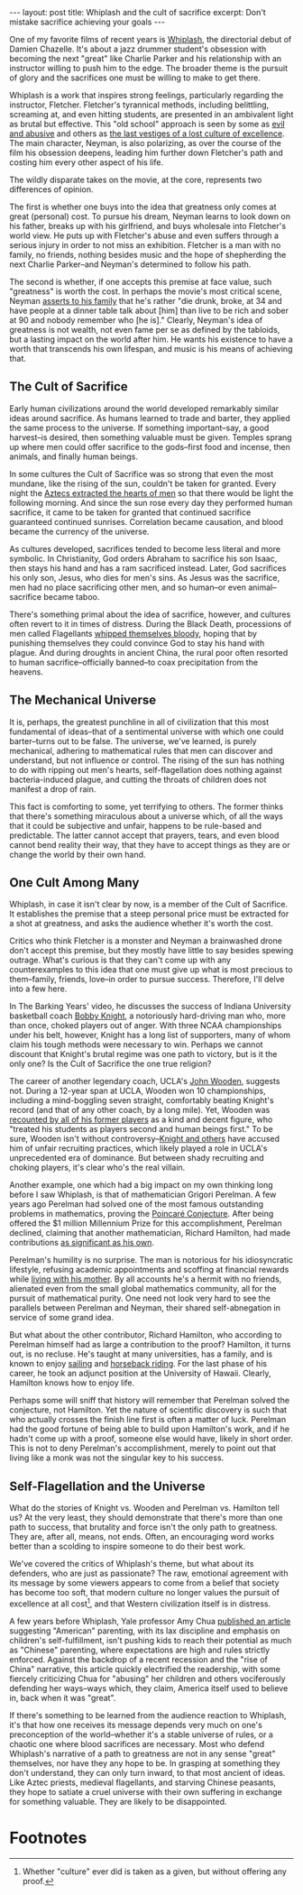 #+OPTIONS: toc:nil num:nil

#+BEGIN_EXPORT html
---
layout: post
title: Whiplash and the cult of sacrifice
excerpt: Don't mistake sacrifice achieving your goals
---
#+END_EXPORT

One of my favorite films of recent years is [[https://www.imdb.com/title/tt2582802/][Whiplash]], the directorial debut of Damien Chazelle. It's about a jazz drummer student's obsession with becoming the next "great" like Charlie Parker and his relationship with an instructor willing to push him to the edge. The broader theme is the pursuit of glory and the sacrifices one must be willing to make to get there.

Whiplash is a work that inspires strong feelings, particularly regarding the instructor, Fletcher. Fletcher's tyrannical methods, including belittling, screaming at, and even hitting students, are presented in an ambivalent light as brutal but effective. This "old school" approach is seen by some as [[https://www.youtube.com/watch?v=3ixabhe6o44&ab_channel=TheVileEye][evil and abusive]] and others as [[https://www.youtube.com/watch?v=yrAQBAv7PeM&t=3s&ab_channel=TheBarkingYears][the last vestiges of a lost culture of excellence]]. The main character, Neyman, is also polarizing, as over the course of the film his obsession deepens, leading him further down Fletcher's path and costing him every other aspect of his life.

The wildly disparate takes on the movie, at the core, represents two differences of opinion.

The first is whether one buys into the idea that greatness only comes at great (personal) cost. To pursue his dream, Neyman learns to look down on his father, breaks up with his girlfriend, and buys wholesale into Fletcher's world view. He puts up with Fletcher's abuse and even suffers through a serious injury in order to not miss an exhibition. Fletcher is a man with no family, no friends, nothing besides music and the hope of shepherding the next Charlie Parker--and Neyman's determined to follow his path.

The second is whether, if one accepts this premise at face value, such "greatness" is worth the cost. In perhaps the movie's most critical scene, Neyman [[https://www.youtube.com/watch?v=RSDmo-gJ8XY&ab_channel=JohnAugust][asserts to his family]] that he's rather "die drunk, broke, at 34 and have people at a dinner table talk about [him] than live to be rich and sober at 90 and nobody remember who [he is]." Clearly, Neyman's idea of greatness is not wealth, not even fame per se as defined by the tabloids, but a lasting impact on the world after him. He wants his existence to have a worth that transcends his own lifespan, and music is his means of achieving that.

** The Cult of Sacrifice

Early human civilizations around the world developed remarkably similar ideas around sacrifice. As humans learned to trade and barter, they applied the same process to the universe. If something important--say, a good harvest--is desired, then something valuable must be given. Temples sprang up where men could offer sacrifice to the gods--first food and incense, then animals, and finally human beings.

In some cultures the Cult of Sacrifice was so strong that even the most mundane, like the rising of the sun, couldn't be taken for granted. Every night the [[https://en.wikipedia.org/wiki/Human_sacrifice_in_Aztec_culture][Aztecs extracted the hearts of men]] so that there would be light the following morning. And since the sun rose every day they performed human sacrifice, it came to be taken for granted that continued sacrifice guaranteed continued sunrises. Correlation became causation, and blood became the currency of the universe.

As cultures developed, sacrifices tended to become less literal and more symbolic. In Christianity, God orders Abraham to sacrifice his son Isaac, then stays his hand and has a ram sacrificed instead. Later, God sacrifices his only son, Jesus, who dies for men's sins. As Jesus was the sacrifice, men had no place sacrificing other men, and so human--or even animal--sacrifice became taboo.

There's something primal about the idea of sacrifice, however, and cultures often revert to it in times of distress. During the Black Death, processions of men called Flagellants [[https://historyinnumbers.com/events/black-death/flagellants/][whipped themselves bloody]], hoping that by punishing themselves they could convince God to stay his hand with plague. And during droughts in ancient China, the rural poor often resorted to human sacrifice--officially banned--to coax precipitation from the heavens.

** The Mechanical Universe

It is, perhaps, the greatest punchline in all of civilization that this most fundamental of ideas--that of a sentimental universe with which one could barter--turns out to be false. The universe, we've learned, is purely mechanical, adhering to mathematical rules that men can discover and understand, but not influence or control. The rising of the sun has nothing to do with ripping out men's hearts, self-flagellation does nothing against bacteria-induced plague, and cutting the throats of children does not manifest a drop of rain.

This fact is comforting to some, yet terrifying to others. The former thinks that there's something miraculous about a universe which, of all the ways that it could be subjective and unfair, happens to be rule-based and predictable. The latter cannot accept that prayers, tears, and even blood cannot bend reality their way, that they have to accept things as they are or change the world by their own hand.

** One Cult Among Many

Whiplash, in case it isn't clear by now, is a member of the Cult of Sacrifice. It establishes the premise that a steep personal price must be extracted for a shot at greatness, and asks the audience whether it's worth the cost.

Critics who think Fletcher is a monster and Neyman a brainwashed drone don't accept this premise, but they mostly have little to say besides spewing outrage. What's curious is that they can't come up with any counterexamples to this idea that one must give up what is most precious to them--family, friends, love--in order to pursue success. Therefore, I'll delve into a few here.

In The Barking Years' video, he discusses the success of Indiana University basketball coach [[https://en.wikipedia.org/wiki/Bob_Knight][Bobby Knight]], a notoriously hard-driving man who, more than once, choked players out of anger. With three NCAA championships under his belt, however, Knight has a long list of supporters, many of whom claim his tough methods were necessary to win. Perhaps we cannot discount that Knight's brutal regime was one path to victory, but is it the only one? Is the Cult of Sacrifice the one true religion?

The career of another legendary coach, UCLA's [[https://en.wikipedia.org/wiki/John_Wooden][John Wooden]], suggests not. During a 12-year span at UCLA, Wooden won 10 championships, including a mind-boggling seven straight, comfortably beating Knight's record (and that of any other coach, by a long mile). Yet, Wooden was [[https://www.pennlive.com/sports/2018/05/abusive_college_coaches_penn_s.html][recounted by all of his former players]] as a kind and decent figure, who "treated his students as players second and human beings first." To be sure, Wooden isn't without controversy--[[https://www.cbssports.com/college-basketball/news/bob-knight-slams-legendary-coach-john-wooden-says-ucla-cheated-in-recruiting/][Knight and others]] have accused him of unfair recruiting practices, which likely played a role in UCLA's unprecedented era of dominance. But between shady recruiting and choking players, it's clear who's the real villain.

Another example, one which had a big impact on my own thinking long before I saw Whiplash, is that of mathematician Grigori Perelman. A few years ago Perelman had solved one of the most famous outstanding problems in mathematics, proving the [[https://en.wikipedia.org/wiki/Poincar%C3%A9_conjecture][Poincaré Conjecture]]. After being offered the $1 million Millennium Prize for this accomplishment, Perelman declined, claiming that another mathematician, Richard Hamilton, had made contributions [[https://www.math.columbia.edu/~woit/wordpress/?p=3056][as significant as his own]].

Perelman's humility is no surprise. The man is notorious for his idiosyncratic lifestyle, refusing academic appointments and scoffing at financial rewards while [[https://www.notablebiographies.com/supp/Supplement-Mi-So/Perelman-Grigory.html#:~:text=He%20moved%20in%20with%20his,his%20colleagues%20for%20several%20years.][living with his mother]]. By all accounts he's a hermit with no friends, alienated even from the small global mathematics community, all for the pursuit of mathematical purity. One need not look very hard to see the parallels between Perelman and Neyman, their shared self-abnegation in service of some grand idea.

But what about the other contributor, Richard Hamilton, who according to Perelman himself had as large a contribution to the proof? Hamilton, it turns out, is no recluse. He's taught at many universities, has a family, and is known to enjoy [[https://math.cas.lehigh.edu/2019-everett-pitcher-lecture-series-richard-s-hamilton-columbia-university][sailing]] and [[https://www.hawaii.edu/news/2022/02/28/mathematician-richard-hamilton/][horseback riding]]. For the last phase of his career, he took an adjunct position at the University of Hawaii. Clearly, Hamilton knows how to enjoy life.

Perhaps some will sniff that history will remember that Perelman solved the conjecture, not Hamilton. Yet the nature of scientific discovery is such that who actually crosses the finish line first is often a matter of luck. Perelman had the good fortune of being able to build upon Hamilton's work, and if he hadn't come up with a proof, someone else would have, likely in short order. This is not to deny Perelman's accomplishment, merely to point out that living like a monk was not the singular key to his success.

** Self-Flagellation and the Universe

What do the stories of Knight vs. Wooden and Perelman vs. Hamilton tell us? At the very least, they should demonstrate that there's more than one path to success, that brutality and force isn't the only path to greatness. They are, after all, means, not ends. Often, an encouraging word works better than a scolding to inspire someone to do their best work.

We've covered the critics of Whiplash's theme, but what about its defenders, who are just as passionate? The raw, emotional agreement with its message by some viewers appears to come from a belief that society has become too soft, that modern culture no longer values the pursuit of excellence at all cost[fn:1], and that Western civilization itself is in distress.

A few years before Whiplash, Yale professor Amy Chua [[https://www.wsj.com/articles/SB10001424052748704111504576059713528698754][published an article]] suggesting "American" parenting, with its lax discipline and emphasis on children's self-fulfillment, isn't pushing kids to reach their potential as much as "Chinese" parenting, where expectations are high and rules strictly enforced. Against the backdrop of a recent recession and the "rise of China" narrative, this article quickly electrified the readership, with some fiercely criticizing Chua for "abusing" her children and others vociferously defending her ways--ways which, they claim, America itself used to believe in, back when it was "great".

If there's something to be learned from the audience reaction to Whiplash, it's that how one receives its message depends very much on one's preconception of the world--whether it's a stable universe of rules, or a chaotic one where blood sacrifices are necessary. Most who defend Whiplash's narrative of a path to greatness are not in any sense "great" themselves, nor have they any hope to be. In grasping at something they don't understand, they can only turn inward, to that most ancient of ideas. Like Aztec priests, medieval flagellants, and starving Chinese peasants, they hope to satiate a cruel universe with their own suffering in exchange for something valuable. They are likely to be disappointed.

* Footnotes

[fn:1] Whether "culture" ever did is taken as a given, but without offering any proof.
